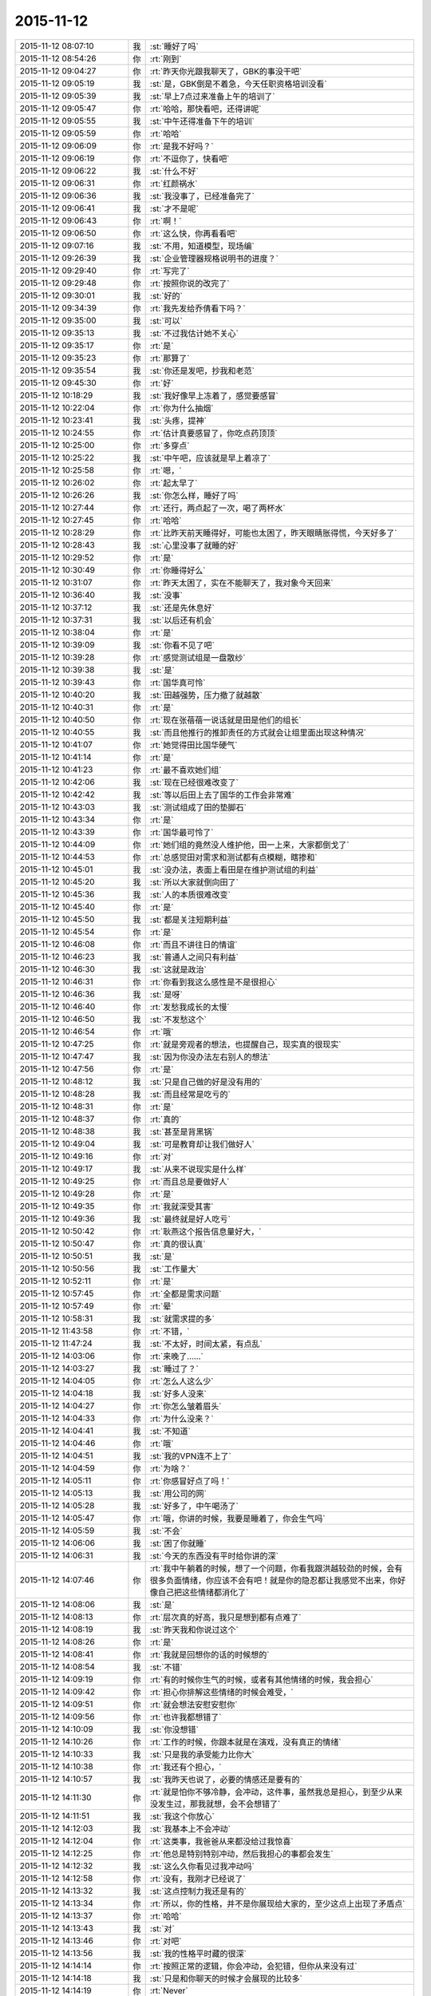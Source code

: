 2015-11-12
-------------

.. list-table::
   :widths: 25, 1, 60

   * - 2015-11-12 08:07:10
     - 我
     - :st:`睡好了吗`
   * - 2015-11-12 08:54:26
     - 你
     - :rt:`刚到`
   * - 2015-11-12 09:04:27
     - 你
     - :rt:`昨天你光跟我聊天了，GBK的事没干吧`
   * - 2015-11-12 09:05:19
     - 我
     - :st:`是，GBK倒是不着急，今天任职资格培训没看`
   * - 2015-11-12 09:05:39
     - 我
     - :st:`早上7点过来准备上午的培训了`
   * - 2015-11-12 09:05:47
     - 你
     - :rt:`哈哈，那快看吧，还得讲呢`
   * - 2015-11-12 09:05:55
     - 我
     - :st:`中午还得准备下午的培训`
   * - 2015-11-12 09:05:59
     - 你
     - :rt:`哈哈`
   * - 2015-11-12 09:06:09
     - 你
     - :rt:`是我不好吗？`
   * - 2015-11-12 09:06:19
     - 你
     - :rt:`不逗你了，快看吧`
   * - 2015-11-12 09:06:22
     - 我
     - :st:`什么不好`
   * - 2015-11-12 09:06:31
     - 你
     - :rt:`红颜祸水`
   * - 2015-11-12 09:06:36
     - 我
     - :st:`我没事了，已经准备完了`
   * - 2015-11-12 09:06:41
     - 我
     - :st:`才不是呢`
   * - 2015-11-12 09:06:43
     - 你
     - :rt:`啊！`
   * - 2015-11-12 09:06:50
     - 你
     - :rt:`这么快，你再看看吧`
   * - 2015-11-12 09:07:16
     - 我
     - :st:`不用，知道模型，现场编`
   * - 2015-11-12 09:26:39
     - 我
     - :st:`企业管理器规格说明书的进度？`
   * - 2015-11-12 09:29:40
     - 你
     - :rt:`写完了`
   * - 2015-11-12 09:29:48
     - 你
     - :rt:`按照你说的改完了`
   * - 2015-11-12 09:30:01
     - 我
     - :st:`好的`
   * - 2015-11-12 09:34:39
     - 你
     - :rt:`我先发给乔倩看下吗？`
   * - 2015-11-12 09:35:00
     - 我
     - :st:`可以`
   * - 2015-11-12 09:35:13
     - 我
     - :st:`不过我估计她不关心`
   * - 2015-11-12 09:35:17
     - 你
     - :rt:`是`
   * - 2015-11-12 09:35:23
     - 你
     - :rt:`那算了`
   * - 2015-11-12 09:35:54
     - 我
     - :st:`你还是发吧，抄我和老范`
   * - 2015-11-12 09:45:30
     - 你
     - :rt:`好`
   * - 2015-11-12 10:18:29
     - 我
     - :st:`我好像早上冻着了，感觉要感冒`
   * - 2015-11-12 10:22:04
     - 你
     - :rt:`你为什么抽烟`
   * - 2015-11-12 10:23:41
     - 我
     - :st:`头疼，提神`
   * - 2015-11-12 10:24:55
     - 你
     - :rt:`估计真要感冒了，你吃点药顶顶`
   * - 2015-11-12 10:25:00
     - 你
     - :rt:`多穿点`
   * - 2015-11-12 10:25:22
     - 我
     - :st:`中午吧，应该就是早上着凉了`
   * - 2015-11-12 10:25:58
     - 你
     - :rt:`嗯，`
   * - 2015-11-12 10:26:02
     - 你
     - :rt:`起太早了`
   * - 2015-11-12 10:26:26
     - 我
     - :st:`你怎么样，睡好了吗`
   * - 2015-11-12 10:27:44
     - 你
     - :rt:`还行，两点起了一次，喝了两杯水`
   * - 2015-11-12 10:27:45
     - 你
     - :rt:`哈哈`
   * - 2015-11-12 10:28:29
     - 你
     - :rt:`比昨天前天睡得好，可能也太困了，昨天眼睛胀得慌，今天好多了`
   * - 2015-11-12 10:28:43
     - 我
     - :st:`心里没事了就睡的好`
   * - 2015-11-12 10:29:52
     - 你
     - :rt:`是`
   * - 2015-11-12 10:30:49
     - 你
     - :rt:`你睡得好么`
   * - 2015-11-12 10:31:07
     - 你
     - :rt:`昨天太困了，实在不能聊天了，我对象今天回来`
   * - 2015-11-12 10:36:40
     - 我
     - :st:`没事`
   * - 2015-11-12 10:37:12
     - 我
     - :st:`还是先休息好`
   * - 2015-11-12 10:37:31
     - 我
     - :st:`以后还有机会`
   * - 2015-11-12 10:38:04
     - 你
     - :rt:`是`
   * - 2015-11-12 10:39:09
     - 我
     - :st:`你看不见了吧`
   * - 2015-11-12 10:39:28
     - 你
     - :rt:`感觉测试组是一盘散纱`
   * - 2015-11-12 10:39:38
     - 我
     - :st:`是`
   * - 2015-11-12 10:39:43
     - 你
     - :rt:`国华真可怜`
   * - 2015-11-12 10:40:20
     - 我
     - :st:`田越强势，压力撤了就越散`
   * - 2015-11-12 10:40:31
     - 你
     - :rt:`是`
   * - 2015-11-12 10:40:50
     - 你
     - :rt:`现在张蓓蓓一说话就是田是他们的组长`
   * - 2015-11-12 10:40:55
     - 我
     - :st:`而且他推行的推卸责任的方式就会让组里面出现这种情况`
   * - 2015-11-12 10:41:07
     - 你
     - :rt:`她觉得田比国华硬气`
   * - 2015-11-12 10:41:14
     - 你
     - :rt:`是`
   * - 2015-11-12 10:41:23
     - 你
     - :rt:`最不喜欢她们组`
   * - 2015-11-12 10:42:06
     - 我
     - :st:`现在已经很难改变了`
   * - 2015-11-12 10:42:42
     - 我
     - :st:`等以后田上去了国华的工作会非常难`
   * - 2015-11-12 10:43:03
     - 我
     - :st:`测试组成了田的垫脚石`
   * - 2015-11-12 10:43:34
     - 你
     - :rt:`是`
   * - 2015-11-12 10:43:39
     - 你
     - :rt:`国华最可怜了`
   * - 2015-11-12 10:44:09
     - 你
     - :rt:`她们组的竟然没人维护他，田一上来，大家都倒戈了`
   * - 2015-11-12 10:44:53
     - 你
     - :rt:`总感觉田对需求和测试都有点模糊，瞎掺和`
   * - 2015-11-12 10:45:01
     - 我
     - :st:`没办法，表面上看田是在维护测试组的利益`
   * - 2015-11-12 10:45:20
     - 我
     - :st:`所以大家就倒向田了`
   * - 2015-11-12 10:45:36
     - 我
     - :st:`人的本质很难改变`
   * - 2015-11-12 10:45:40
     - 你
     - :rt:`是`
   * - 2015-11-12 10:45:50
     - 我
     - :st:`都是关注短期利益`
   * - 2015-11-12 10:45:54
     - 你
     - :rt:`是`
   * - 2015-11-12 10:46:08
     - 你
     - :rt:`而且不讲往日的情谊`
   * - 2015-11-12 10:46:23
     - 我
     - :st:`普通人之间只有利益`
   * - 2015-11-12 10:46:30
     - 我
     - :st:`这就是政治`
   * - 2015-11-12 10:46:31
     - 你
     - :rt:`你看到我这么感性是不是很担心`
   * - 2015-11-12 10:46:36
     - 我
     - :st:`是呀`
   * - 2015-11-12 10:46:40
     - 你
     - :rt:`发愁我成长的太慢`
   * - 2015-11-12 10:46:50
     - 我
     - :st:`不发愁这个`
   * - 2015-11-12 10:46:54
     - 你
     - :rt:`哦`
   * - 2015-11-12 10:47:25
     - 你
     - :rt:`就是旁观者的想法，也提醒自己，现实真的很现实`
   * - 2015-11-12 10:47:47
     - 我
     - :st:`因为你没办法左右别人的想法`
   * - 2015-11-12 10:47:56
     - 你
     - :rt:`是`
   * - 2015-11-12 10:48:12
     - 我
     - :st:`只是自己做的好是没有用的`
   * - 2015-11-12 10:48:28
     - 我
     - :st:`而且经常是吃亏的`
   * - 2015-11-12 10:48:31
     - 你
     - :rt:`是`
   * - 2015-11-12 10:48:37
     - 你
     - :rt:`真的`
   * - 2015-11-12 10:48:38
     - 我
     - :st:`甚至是背黑锅`
   * - 2015-11-12 10:49:04
     - 我
     - :st:`可是教育却让我们做好人`
   * - 2015-11-12 10:49:16
     - 你
     - :rt:`对`
   * - 2015-11-12 10:49:17
     - 我
     - :st:`从来不说现实是什么样`
   * - 2015-11-12 10:49:25
     - 你
     - :rt:`而且总是要做好人`
   * - 2015-11-12 10:49:28
     - 你
     - :rt:`是`
   * - 2015-11-12 10:49:35
     - 你
     - :rt:`我就深受其害`
   * - 2015-11-12 10:49:36
     - 我
     - :st:`最终就是好人吃亏`
   * - 2015-11-12 10:50:42
     - 你
     - :rt:`耿燕这个报告信息量好大，`
   * - 2015-11-12 10:50:47
     - 你
     - :rt:`真的很认真`
   * - 2015-11-12 10:50:51
     - 我
     - :st:`是`
   * - 2015-11-12 10:50:56
     - 我
     - :st:`工作量大`
   * - 2015-11-12 10:52:11
     - 你
     - :rt:`是`
   * - 2015-11-12 10:57:45
     - 你
     - :rt:`全都是需求问题`
   * - 2015-11-12 10:57:49
     - 你
     - :rt:`晕`
   * - 2015-11-12 10:58:31
     - 我
     - :st:`就需求提的多`
   * - 2015-11-12 11:43:58
     - 你
     - :rt:`不错，`
   * - 2015-11-12 11:47:24
     - 我
     - :st:`不太好，时间太紧，有点乱`
   * - 2015-11-12 14:03:06
     - 你
     - :rt:`来晚了……`
   * - 2015-11-12 14:03:27
     - 我
     - :st:`睡过了？`
   * - 2015-11-12 14:04:05
     - 你
     - :rt:`怎么人这么少`
   * - 2015-11-12 14:04:18
     - 我
     - :st:`好多人没来`
   * - 2015-11-12 14:04:27
     - 你
     - :rt:`你怎么皱着眉头`
   * - 2015-11-12 14:04:33
     - 你
     - :rt:`为什么没来？`
   * - 2015-11-12 14:04:41
     - 我
     - :st:`不知道`
   * - 2015-11-12 14:04:46
     - 你
     - :rt:`哦`
   * - 2015-11-12 14:04:51
     - 我
     - :st:`我的VPN连不上了`
   * - 2015-11-12 14:04:59
     - 你
     - :rt:`为啥？`
   * - 2015-11-12 14:05:11
     - 你
     - :rt:`你感冒好点了吗！`
   * - 2015-11-12 14:05:13
     - 我
     - :st:`用公司的网`
   * - 2015-11-12 14:05:28
     - 我
     - :st:`好多了，中午喝汤了`
   * - 2015-11-12 14:05:47
     - 你
     - :rt:`哦，你讲的时候，我要是睡着了，你会生气吗`
   * - 2015-11-12 14:05:59
     - 我
     - :st:`不会`
   * - 2015-11-12 14:06:06
     - 我
     - :st:`困了你就睡`
   * - 2015-11-12 14:06:31
     - 我
     - :st:`今天的东西没有平时给你讲的深`
   * - 2015-11-12 14:07:46
     - 你
     - :rt:`我中午躺着的时候，想了一个问题，你看我跟洪越较劲的时候，会有很多负面情绪，你应该不会有吧！就是你的隐忍都让我感觉不出来，你好像自己把这些情绪都消化了`
   * - 2015-11-12 14:08:06
     - 我
     - :st:`是`
   * - 2015-11-12 14:08:13
     - 你
     - :rt:`层次真的好高，我只是想到都有点难了`
   * - 2015-11-12 14:08:19
     - 我
     - :st:`昨天我和你说过这个`
   * - 2015-11-12 14:08:26
     - 你
     - :rt:`是`
   * - 2015-11-12 14:08:41
     - 你
     - :rt:`我就是回想你的话的时候想的`
   * - 2015-11-12 14:08:54
     - 我
     - :st:`不错`
   * - 2015-11-12 14:09:19
     - 你
     - :rt:`有的时候你生气的时候，或者有其他情绪的时候，我会担心`
   * - 2015-11-12 14:09:42
     - 你
     - :rt:`担心你排解这些情绪的时候会难受，`
   * - 2015-11-12 14:09:51
     - 你
     - :rt:`就会想法安慰安慰你`
   * - 2015-11-12 14:09:56
     - 你
     - :rt:`也许我都想错了`
   * - 2015-11-12 14:10:09
     - 我
     - :st:`你没想错`
   * - 2015-11-12 14:10:26
     - 你
     - :rt:`工作的时候，你跟本就是在演戏，没有真正的情绪`
   * - 2015-11-12 14:10:33
     - 我
     - :st:`只是我的承受能力比你大`
   * - 2015-11-12 14:10:38
     - 你
     - :rt:`我还有个担心，`
   * - 2015-11-12 14:10:57
     - 我
     - :st:`我昨天也说了，必要的情感还是要有的`
   * - 2015-11-12 14:11:30
     - 你
     - :rt:`就是怕你不够冷静，会冲动，这件事，虽然我总是担心，到至少从来没发生过，那我就想，会不会想错了`
   * - 2015-11-12 14:11:51
     - 我
     - :st:`我这个你放心`
   * - 2015-11-12 14:12:03
     - 我
     - :st:`我基本上不会冲动`
   * - 2015-11-12 14:12:04
     - 你
     - :rt:`这类事，我爸爸从来都没给过我惊喜`
   * - 2015-11-12 14:12:25
     - 你
     - :rt:`他总是特别特别冲动，然后我担心的事都会发生`
   * - 2015-11-12 14:12:32
     - 我
     - :st:`这么久你看见过我冲动吗`
   * - 2015-11-12 14:12:58
     - 你
     - :rt:`没有，我刚才已经说了`
   * - 2015-11-12 14:13:32
     - 我
     - :st:`这点控制力我还是有的`
   * - 2015-11-12 14:13:34
     - 你
     - :rt:`所以，你的性格，并不是你展现给大家的，至少这点上出现了矛盾点`
   * - 2015-11-12 14:13:37
     - 你
     - :rt:`哈哈`
   * - 2015-11-12 14:13:43
     - 我
     - :st:`对`
   * - 2015-11-12 14:13:46
     - 你
     - :rt:`对吧`
   * - 2015-11-12 14:13:56
     - 我
     - :st:`我的性格平时藏的很深`
   * - 2015-11-12 14:14:14
     - 你
     - :rt:`按照正常的逻辑，你会冲动，会犯错，但你从来没有过`
   * - 2015-11-12 14:14:18
     - 我
     - :st:`只是和你聊天的时候才会展现的比较多`
   * - 2015-11-12 14:14:19
     - 你
     - :rt:`Never`
   * - 2015-11-12 14:14:23
     - 你
     - :rt:`嗯`
   * - 2015-11-12 14:15:19
     - 你
     - :rt:`所以，你就是一个例子，一个人究竟能控制自己到什么程度的例子`
   * - 2015-11-12 14:15:33
     - 你
     - :rt:`或者，你已经不是控制了`
   * - 2015-11-12 14:15:46
     - 你
     - :rt:`控制有压抑的成分，你几乎没有`
   * - 2015-11-12 14:15:50
     - 你
     - :rt:`好神奇`
   * - 2015-11-12 14:16:10
     - 我
     - :st:`不全是`
   * - 2015-11-12 14:16:17
     - 我
     - :st:`没有那么完美`
   * - 2015-11-12 14:16:33
     - 我
     - :st:`你说的要点都对`
   * - 2015-11-12 14:16:37
     - 你
     - :rt:`哦`
   * - 2015-11-12 14:16:49
     - 你
     - :rt:`度的把握错了`
   * - 2015-11-12 14:17:07
     - 我
     - :st:`其实关键还是能看明白所有的事情`
   * - 2015-11-12 14:17:17
     - 我
     - :st:`知道内在本质`
   * - 2015-11-12 14:17:44
     - 你
     - :rt:`是`
   * - 2015-11-12 14:18:16
     - 你
     - :rt:`本质真的真的不好找，`
   * - 2015-11-12 14:18:27
     - 我
     - :st:`是`
   * - 2015-11-12 14:18:29
     - 你
     - :rt:`跟基础知识有关`
   * - 2015-11-12 14:18:36
     - 我
     - :st:`没错`
   * - 2015-11-12 14:18:54
     - 你
     - :rt:`有了方法论只是有了心法`
   * - 2015-11-12 14:19:06
     - 你
     - :rt:`还得大量地实践`
   * - 2015-11-12 14:19:07
     - 我
     - :st:`我个人感觉主要是心理学和社会学`
   * - 2015-11-12 14:19:13
     - 你
     - :rt:`修炼`
   * - 2015-11-12 14:19:35
     - 我
     - :st:`要想更深入就需要了解生物历史`
   * - 2015-11-12 14:19:46
     - 我
     - :st:`思考人的动物性`
   * - 2015-11-12 14:19:49
     - 你
     - :rt:`是啊`
   * - 2015-11-12 14:19:53
     - 你
     - :rt:`是`
   * - 2015-11-12 14:19:59
     - 你
     - :rt:`东西太多了`
   * - 2015-11-12 14:20:11
     - 我
     - :st:`不多`
   * - 2015-11-12 14:20:31
     - 我
     - :st:`我回来把精髓都告诉你`
   * - 2015-11-12 14:20:36
     - 你
     - :rt:`哈哈`
   * - 2015-11-12 14:20:41
     - 你
     - :rt:`还有呢`
   * - 2015-11-12 14:20:51
     - 你
     - :rt:`我觉得挺多的`
   * - 2015-11-12 14:21:09
     - 我
     - :st:`基本规律不多`
   * - 2015-11-12 14:21:19
     - 我
     - :st:`主要是证据多`
   * - 2015-11-12 14:21:48
     - 我
     - :st:`人要接受一个新的观点，需要很多的证据`
   * - 2015-11-12 14:23:54
     - 你
     - :rt:`是`
   * - 2015-11-12 14:24:01
     - 你
     - :rt:`超级多的`
   * - 2015-11-12 14:24:14
     - 我
     - :st:`也不一定`
   * - 2015-11-12 14:24:27
     - 我
     - :st:`这就涉及到信任问题了`
   * - 2015-11-12 14:24:41
     - 我
     - :st:`这就是人的矛盾处`
   * - 2015-11-12 14:25:35
     - 我
     - :st:`如果信任度高，甚至可以不需要证据`
   * - 2015-11-12 14:25:37
     - 你
     - :rt:`是`
   * - 2015-11-12 14:25:49
     - 我
     - :st:`甚至是不符合逻辑都行`
   * - 2015-11-12 14:26:07
     - 你
     - :rt:`可是信任是很难建立的`
   * - 2015-11-12 14:26:28
     - 我
     - :st:`对`
   * - 2015-11-12 14:26:56
     - 你
     - :rt:`顺便在群里捧了臭脚`
   * - 2015-11-12 14:27:19
     - 你
     - :rt:`手机没电了`
   * - 2015-11-12 14:29:37
     - 我
     - :st:`那就别聊了`
   * - 2015-11-12 14:30:07
     - 我
     - :st:`或者你坐前面来，桌子上有电源`
   * - 2015-11-12 14:32:35
     - 你
     - :rt:`还是别聊了`
   * - 2015-11-12 14:34:03
     - 我
     - :st:`好的`
   * - 2015-11-12 14:34:32
     - 我
     - :st:`东海有移动电源`
   * - 2015-11-12 15:12:16
     - 你
     - :rt:`受不了`
   * - 2015-11-12 15:16:11
     - 我
     - :st:`还有更让你受不了的`
   * - 2015-11-12 15:16:34
     - 我
     - :st:`洪越一直盯着杨丽莹的眼睛说`
   * - 2015-11-12 15:18:23
     - 你
     - :rt:`你看出来了`
   * - 2015-11-12 15:18:38
     - 你
     - :rt:`因为杨丽颖老看他`
   * - 2015-11-12 15:18:42
     - 你
     - :rt:`你生气啦`
   * - 2015-11-12 15:19:26
     - 我
     - :st:`没有`
   * - 2015-11-12 15:19:49
     - 我
     - :st:`只是让我有戒心了`
   * - 2015-11-12 15:20:08
     - 我
     - :st:`很明显杨丽莹已经动感情了`
   * - 2015-11-12 15:20:27
     - 你
     - :rt:`你别这么想，洪越总是找人盯着，正好杨丽颖看着他而已`
   * - 2015-11-12 15:20:38
     - 你
     - :rt:`不至于的，`
   * - 2015-11-12 15:21:23
     - 你
     - :rt:`以前我做他对面的时候，他作报告的时候也老看我，是想找个焦点`
   * - 2015-11-12 15:21:47
     - 我
     - :st:`不是`
   * - 2015-11-12 15:22:05
     - 我
     - :st:`我是说杨丽莹一直看着他笑`
   * - 2015-11-12 15:22:18
     - 我
     - :st:`就像我看着你笑一样`
   * - 2015-11-12 15:22:51
     - 我
     - :st:`杨丽莹还做笔记了`
   * - 2015-11-12 15:23:03
     - 我
     - :st:`之前的都没有`
   * - 2015-11-12 15:23:23
     - 我
     - :st:`包括耿燕讲的都没有`
   * - 2015-11-12 15:23:55
     - 你
     - :rt:`老是拿我当垫背`
   * - 2015-11-12 15:26:13
     - 我
     - :st:`我刚才思考一下自己的问题`
   * - 2015-11-12 15:26:22
     - 我
     - :st:`我和洪越的对比`
   * - 2015-11-12 15:26:40
     - 我
     - :st:`我不如他那么对人亲切`
   * - 2015-11-12 15:27:15
     - 我
     - :st:`和谁都是很正式的样子`
   * - 2015-11-12 15:27:30
     - 我
     - :st:`而洪越就不一样`
   * - 2015-11-12 15:27:43
     - 你
     - :rt:`你想怎样`
   * - 2015-11-12 15:27:47
     - 我
     - :st:`他会让人觉得很亲切`
   * - 2015-11-12 15:27:55
     - 我
     - :st:`不想怎么样`
   * - 2015-11-12 15:28:03
     - 你
     - :rt:`我就说你就是在乎，都开始反思了`
   * - 2015-11-12 15:28:10
     - 我
     - :st:`只是自省`
   * - 2015-11-12 15:28:17
     - 我
     - :st:`那倒不是`
   * - 2015-11-12 15:28:29
     - 你
     - :rt:`就是，你不承认而已`
   * - 2015-11-12 15:28:33
     - 我
     - :st:`我在乎的是洪越对我的威胁`
   * - 2015-11-12 15:28:52
     - 我
     - :st:`我在考虑组里其他人的问题`
   * - 2015-11-12 15:28:58
     - 我
     - :st:`特别是东海`
   * - 2015-11-12 15:29:01
     - 你
     - :rt:`你对别人可能正式，对杨丽颖也是吗？`
   * - 2015-11-12 15:29:10
     - 你
     - :rt:`东海怎么了`
   * - 2015-11-12 15:29:11
     - 我
     - :st:`杨丽莹大不了封杀`
   * - 2015-11-12 15:29:21
     - 你
     - :rt:`东海怎么了`
   * - 2015-11-12 15:29:31
     - 我
     - :st:`如果洪越也一样对东海`
   * - 2015-11-12 15:29:32
     - 你
     - :rt:`你觉得东海有问题吗`
   * - 2015-11-12 15:29:40
     - 我
     - :st:`东海可能也会过去`
   * - 2015-11-12 15:29:45
     - 你
     - :rt:`哦，我觉得不会`
   * - 2015-11-12 15:29:59
     - 我
     - :st:`其实旭明就有点`
   * - 2015-11-12 15:30:29
     - 我
     - :st:`我以前曾经明确和他说过这件事`
   * - 2015-11-12 15:30:36
     - 你
     - :rt:`旭明对他好点也不是坏事`
   * - 2015-11-12 15:30:42
     - 我
     - :st:`刘甲肯定不是`
   * - 2015-11-12 15:30:47
     - 我
     - :st:`你不懂`
   * - 2015-11-12 15:30:53
     - 你
     - :rt:`好吧`
   * - 2015-11-12 15:30:59
     - 你
     - :rt:`那你反思吧`
   * - 2015-11-12 15:31:13
     - 我
     - :st:`洪越会问旭明一些东西，旭明都告诉他`
   * - 2015-11-12 15:31:14
     - 你
     - :rt:`不过杨丽颖的变化好大，`
   * - 2015-11-12 15:31:23
     - 你
     - :rt:`她这人挺不忠的`
   * - 2015-11-12 15:31:30
     - 我
     - :st:`然后洪越就说研发都说了可以`
   * - 2015-11-12 15:31:40
     - 我
     - :st:`弄的我非常被动`
   * - 2015-11-12 15:31:54
     - 我
     - :st:`她无所谓了`
   * - 2015-11-12 15:32:03
     - 你
     - :rt:`大家还没体会到流程的重要性呢`
   * - 2015-11-12 15:32:15
     - 我
     - :st:`好在她在组里分量不大`
   * - 2015-11-12 15:32:31
     - 你
     - :rt:`既然你意识到这点了就想想怎么做吧`
   * - 2015-11-12 15:32:41
     - 我
     - :st:`我能怎么做`
   * - 2015-11-12 15:32:51
     - 我
     - :st:`对她更好吗？不可能`
   * - 2015-11-12 15:32:59
     - 我
     - :st:`我做不到洪越那样`
   * - 2015-11-12 15:33:07
     - 你
     - :rt:`我不知道`
   * - 2015-11-12 15:33:14
     - 我
     - :st:`最简单就是放弃`
   * - 2015-11-12 15:33:36
     - 你
     - :rt:`你现在点她已经不行了，至少不能像点旭明那么做`
   * - 2015-11-12 15:33:46
     - 你
     - :rt:`我不知道`
   * - 2015-11-12 15:33:53
     - 你
     - :rt:`我啥也不知道`
   * - 2015-11-12 15:33:56
     - 我
     - :st:`我想不出来能怎么做`
   * - 2015-11-12 15:34:22
     - 你
     - :rt:`你都想不出来，我就更想不出来了，`
   * - 2015-11-12 15:34:58
     - 你
     - :rt:`我想不明白，洪越对她做啥了`
   * - 2015-11-12 15:35:25
     - 你
     - :rt:`竟然让她糊涂至此，肯定跟我有关`
   * - 2015-11-12 15:36:43
     - 我
     - :st:`也许吧`
   * - 2015-11-12 15:36:56
     - 我
     - :st:`洪越其实特别会哄女孩子`
   * - 2015-11-12 15:37:01
     - 我
     - :st:`我就不行`
   * - 2015-11-12 15:37:26
     - 我
     - :st:`这是他的长处，我永远也学不会`
   * - 2015-11-12 15:38:07
     - 我
     - :st:`我知道了`
   * - 2015-11-12 15:38:27
     - 我
     - :st:`海绵宝宝是洪越画给杨丽莹的`
   * - 2015-11-12 15:38:31
     - 你
     - :rt:`你想学啦？`
   * - 2015-11-12 15:38:39
     - 我
     - :st:`才不会呢`
   * - 2015-11-12 15:38:40
     - 你
     - :rt:`真恶心`
   * - 2015-11-12 15:38:51
     - 你
     - :rt:`受不了`
   * - 2015-11-12 15:38:52
     - 我
     - :st:`是，我也是这种感觉`
   * - 2015-11-12 15:38:56
     - 你
     - :rt:`这么卑劣的手段`
   * - 2015-11-12 17:50:00
     - 我
     - :st:`刚才洪越又过来巴结杨丽莹了`
   * - 2015-11-12 17:50:15
     - 我
     - :st:`我和他针锋相对`
   * - 2015-11-12 17:50:26
     - 我
     - :st:`没让他占便宜`
   * - 2015-11-12 17:50:29
     - 你
     - :rt:`你为什么要这样`
   * - 2015-11-12 17:50:39
     - 我
     - :st:`打压洪越`
   * - 2015-11-12 17:51:00
     - 我
     - :st:`居然敢在我面前这么张狂`
   * - 2015-11-12 17:51:01
     - 你
     - :rt:`目的呢`
   * - 2015-11-12 17:51:17
     - 你
     - :rt:`好吧，人家以前也这样，也没见你这样`
   * - 2015-11-12 17:51:30
     - 我
     - :st:`对，当时没在意`
   * - 2015-11-12 17:51:40
     - 我
     - :st:`你知道他刚才说什么吗`
   * - 2015-11-12 17:52:00
     - 你
     - :rt:`你确定不是米受不了了吗？你一手带的跟他好了，你受不了了`
   * - 2015-11-12 17:52:08
     - 你
     - :rt:`说啥了`
   * - 2015-11-12 17:52:13
     - 我
     - :st:`说知道他就使劲讲把我的时间给挤占了`
   * - 2015-11-12 17:52:27
     - 我
     - :st:`我不是你说的原因`
   * - 2015-11-12 17:52:38
     - 我
     - :st:`是他在向我示威`
   * - 2015-11-12 17:52:53
     - 你
     - :rt:`可能吧`
   * - 2015-11-12 17:52:55
     - 我
     - :st:`他看见今天我讲的好`
   * - 2015-11-12 17:53:05
     - 我
     - :st:`才会那么说的`
   * - 2015-11-12 17:53:10
     - 你
     - :rt:`这句话跟杨丽颖有什么关系`
   * - 2015-11-12 17:53:25
     - 我
     - :st:`和杨丽莹没关系`
   * - 2015-11-12 17:53:57
     - 我
     - :st:`只是他一直和杨丽莹套近乎，只要是他做的我都打击`
   * - 2015-11-12 17:54:21
     - 我
     - :st:`顺便让杨丽莹看看`
   * - 2015-11-12 17:55:03
     - 我
     - :st:`如果她能醒悟我就帮她，否则绝对封杀`
   * - 2015-11-12 17:55:04
     - 你
     - :rt:`杨丽颖以前不知道吗？`
   * - 2015-11-12 17:55:20
     - 你
     - :rt:`你现在的表现非常不正常`
   * - 2015-11-12 17:55:24
     - 我
     - :st:`我觉得杨丽莹已经习惯了`
   * - 2015-11-12 17:55:28
     - 我
     - :st:`我知道`
   * - 2015-11-12 17:55:36
     - 你
     - :rt:`习惯什么`
   * - 2015-11-12 17:55:53
     - 我
     - :st:`我就是想让洪越知道我已经意识到他的所作所为了`
   * - 2015-11-12 17:55:57
     - 你
     - :rt:`至少洪越能看出来`
   * - 2015-11-12 17:56:05
     - 我
     - :st:`习惯洪越和他亲近`
   * - 2015-11-12 17:56:22
     - 你
     - :rt:`好吧，要是杨丽颖不知道，洪越没准就像看到你这样呢`
   * - 2015-11-12 17:56:28
     - 我
     - :st:`洪越好几次借机摸杨丽莹`
   * - 2015-11-12 17:56:56
     - 我
     - :st:`我的地盘绝不允许别人插手`
   * - 2015-11-12 17:57:01
     - 你
     - :rt:`我不想听你说这些了`
   * - 2015-11-12 17:57:08
     - 你
     - :rt:`你管好自己人不行吗`
   * - 2015-11-12 17:57:20
     - 我
     - :st:`好吧，那我就不和你说了`
   * - 2015-11-12 17:57:34
     - 你
     - :rt:`你到底怎么了`
   * - 2015-11-12 17:58:02
     - 我
     - :st:`我没事，真的，你相信我`
   * - 2015-11-12 17:58:03
     - 你
     - :rt:`就是受不了杨丽颖这么对你，然后把气撒洪越身上`
   * - 2015-11-12 17:58:09
     - 你
     - :rt:`我不相信你，`
   * - 2015-11-12 17:58:12
     - 我
     - :st:`才不是呢`
   * - 2015-11-12 17:58:44
     - 我
     - :st:`我本来不想理他`
   * - 2015-11-12 17:58:54
     - 我
     - :st:`他爱干啥干啥`
   * - 2015-11-12 17:59:06
     - 我
     - :st:`结果他说应该不让我讲`
   * - 2015-11-12 17:59:25
     - 我
     - :st:`他这么说就说明他就是这么想的`
   * - 2015-11-12 17:59:38
     - 我
     - :st:`我当然要打击他了`
   * - 2015-11-12 17:59:49
     - 你
     - :rt:`是，他说这句话是就这么想的`
   * - 2015-11-12 17:59:50
     - 我
     - :st:`想暗算我`
   * - 2015-11-12 18:00:03
     - 你
     - :rt:`你打击他没事`
   * - 2015-11-12 18:00:23
     - 你
     - :rt:`如果没有杨跟他的互动，你还会这样吗？`
   * - 2015-11-12 18:00:24
     - 我
     - :st:`顺便打击一下他和杨丽莹的关系`
   * - 2015-11-12 18:00:30
     - 我
     - :st:`会`
   * - 2015-11-12 18:00:36
     - 我
     - :st:`以前就有过`
   * - 2015-11-12 18:00:41
     - 你
     - :rt:`我不信`
   * - 2015-11-12 18:00:48
     - 我
     - :st:`比这厉害`
   * - 2015-11-12 18:00:54
     - 你
     - :rt:`我知道你心里不舒服`
   * - 2015-11-12 18:01:15
     - 你
     - :rt:`可是我一想到你因为杨这样就生气`
   * - 2015-11-12 18:01:21
     - 我
     - :st:`不舒服是有，不过不是因为杨丽莹才这样`
   * - 2015-11-12 18:01:36
     - 我
     - :st:`我没有因为杨丽莹生气`
   * - 2015-11-12 18:01:52
     - 我
     - :st:`本来就有封杀的准备了`
   * - 2015-11-12 18:02:09
     - 你
     - :rt:`你才没有呢`
   * - 2015-11-12 18:02:12
     - 你
     - :rt:`何必`
   * - 2015-11-12 18:02:21
     - 你
     - :rt:`别说气话了`
   * - 2015-11-12 18:02:27
     - 我
     - :st:`你还记得他讲的时候点到我摇头的事吗`
   * - 2015-11-12 18:02:36
     - 你
     - :rt:`对了，你今天讲的特别好`
   * - 2015-11-12 18:02:39
     - 我
     - :st:`当时我就已经发火了`
   * - 2015-11-12 18:02:41
     - 你
     - :rt:`超级棒`
   * - 2015-11-12 18:02:53
     - 你
     - :rt:`大家都听的很认真，被震撼到了`
   * - 2015-11-12 18:03:04
     - 你
     - :rt:`你看他跟个小丑一样`
   * - 2015-11-12 18:03:06
     - 我
     - :st:`所以当时我的回答就是针对他的`
   * - 2015-11-12 18:03:20
     - 我
     - :st:`一个说我根本就没听你讲`
   * - 2015-11-12 18:03:28
     - 你
     - :rt:`我知道你没听`
   * - 2015-11-12 18:03:36
     - 我
     - :st:`另一个说我摇头是因为工作`
   * - 2015-11-12 18:03:37
     - 你
     - :rt:`你也该拍拍他了`
   * - 2015-11-12 18:03:57
     - 你
     - :rt:`他老是这样，`
   * - 2015-11-12 18:04:02
     - 我
     - :st:`说实话我摇头就是不认可他`
   * - 2015-11-12 18:04:10
     - 我
     - :st:`在那里瞎说`
   * - 2015-11-12 18:04:16
     - 你
     - :rt:`好了`
   * - 2015-11-12 18:04:25
     - 我
     - :st:`还点名我，真是找死`
   * - 2015-11-12 18:04:41
     - 你
     - :rt:`他跟你都不是一个档次，没人比你俩`
   * - 2015-11-12 18:04:49
     - 你
     - :rt:`你别疯了行吗？`
   * - 2015-11-12 18:04:57
     - 我
     - :st:`我没有疯`
   * - 2015-11-12 18:05:04
     - 我
     - :st:`我笑呢`
   * - 2015-11-12 18:05:09
     - 我
     - :st:`真的`
   * - 2015-11-12 18:05:29
     - 你
     - :rt:`明天好好玩，千万别穿红色的衣服`
   * - 2015-11-12 18:05:40
     - 你
     - :rt:`有个惩罚是针对红衣服的`
   * - 2015-11-12 18:05:42
     - 你
     - :rt:`哈哈`
   * - 2015-11-12 18:05:52
     - 我
     - :st:`好`
   * - 2015-11-12 18:05:59
     - 你
     - :rt:`我门在两个屋吃饭`
   * - 2015-11-12 18:06:09
     - 你
     - :rt:`洪越，你，丽颖在一组`
   * - 2015-11-12 18:06:16
     - 我
     - :st:`哦，这个不好，看不见你`
   * - 2015-11-12 18:06:21
     - 你
     - :rt:`有戏看了`
   * - 2015-11-12 18:06:29
     - 我
     - :st:`我本来想去你们组的`
   * - 2015-11-12 18:06:44
     - 你
     - :rt:`看不见我有什么，看得见丽颖就行`
   * - 2015-11-12 18:06:57
     - 你
     - :rt:`不过我跟燕姐一组`
   * - 2015-11-12 18:08:01
     - 我
     - :st:`你要是在这么瞎说我真要生气了`
   * - 2015-11-12 18:10:21
     - 你
     - :rt:`不说了`
   * - 2015-11-12 18:10:36
     - 你
     - :rt:`就是很少看到你这样`
   * - 2015-11-12 18:11:47
     - 我
     - :st:`那是因为你没看见我以前怎么对洪越的`
   * - 2015-11-12 18:12:09
     - 我
     - :st:`你几点回家`
   * - 2015-11-12 18:22:35
     - 你
     - :rt:`我对象一会回来，我俩一起回家`
   * - 2015-11-12 18:22:41
     - 我
     - :st:`好的`
   * - 2015-11-12 18:34:10
     - 你
     - :rt:`不开心`
   * - 2015-11-12 18:34:13
     - 你
     - :rt:`我走了`
   * - 2015-11-12 18:34:22
     - 我
     - :st:`为什么不开心`
   * - 2015-11-12 18:34:31
     - 你
     - :rt:`因为你`
   * - 2015-11-12 18:34:37
     - 你
     - :rt:`我走了，别给我发了`